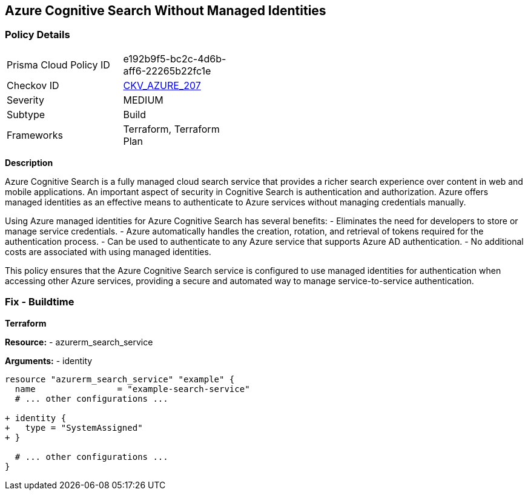 == Azure Cognitive Search Without Managed Identities
// Ensure Azure Cognitive Search service uses managed identities to access Azure resources.

=== Policy Details

[width=45%]
[cols="1,1"]
|=== 
|Prisma Cloud Policy ID 
| e192b9f5-bc2c-4d6b-aff6-22265b22fc1e

|Checkov ID 
| https://github.com/bridgecrewio/checkov/blob/main/checkov/terraform/checks/resource/azure/AzureSearchManagedIdentity.py[CKV_AZURE_207]

|Severity
|MEDIUM

|Subtype
|Build

|Frameworks
|Terraform, Terraform Plan

|=== 

*Description*

Azure Cognitive Search is a fully managed cloud search service that provides a richer search experience over content in web and mobile applications. An important aspect of security in Cognitive Search is authentication and authorization. Azure offers managed identities as an effective means to authenticate to Azure services without managing credentials manually.

Using Azure managed identities for Azure Cognitive Search has several benefits:
- Eliminates the need for developers to store or manage service credentials.
- Azure automatically handles the creation, rotation, and retrieval of tokens required for the authentication process.
- Can be used to authenticate to any Azure service that supports Azure AD authentication.
- No additional costs are associated with using managed identities.

This policy ensures that the Azure Cognitive Search service is configured to use managed identities for authentication when accessing other Azure services, providing a secure and automated way to manage service-to-service authentication.

=== Fix - Buildtime

*Terraform*

*Resource:* 
- azurerm_search_service

*Arguments:* 
- identity

[source,terraform]
----
resource "azurerm_search_service" "example" {
  name                = "example-search-service"
  # ... other configurations ...

+ identity {
+   type = "SystemAssigned"
+ }

  # ... other configurations ...
}
----
